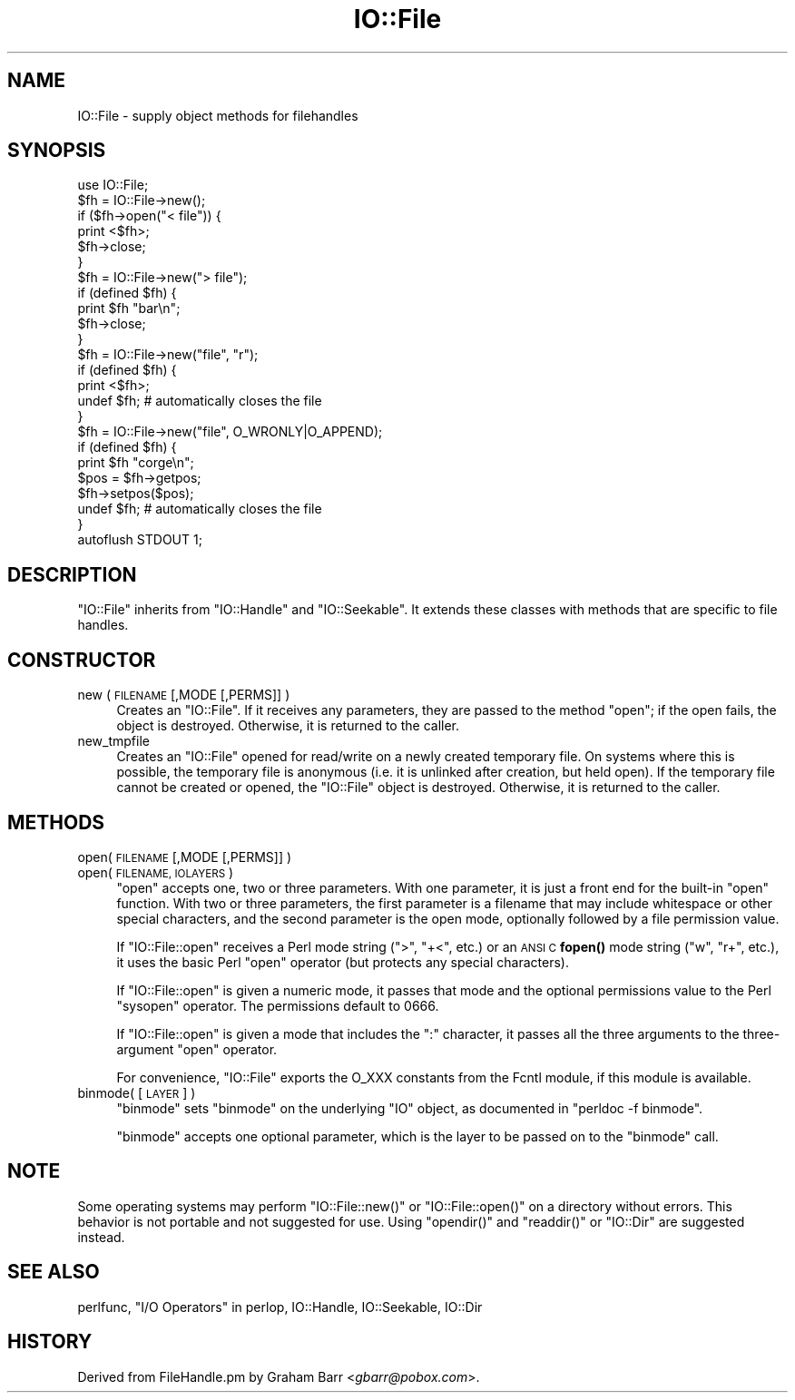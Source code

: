 .\" Automatically generated by Pod::Man 4.11 (Pod::Simple 3.35)
.\"
.\" Standard preamble:
.\" ========================================================================
.de Sp \" Vertical space (when we can't use .PP)
.if t .sp .5v
.if n .sp
..
.de Vb \" Begin verbatim text
.ft CW
.nf
.ne \\$1
..
.de Ve \" End verbatim text
.ft R
.fi
..
.\" Set up some character translations and predefined strings.  \*(-- will
.\" give an unbreakable dash, \*(PI will give pi, \*(L" will give a left
.\" double quote, and \*(R" will give a right double quote.  \*(C+ will
.\" give a nicer C++.  Capital omega is used to do unbreakable dashes and
.\" therefore won't be available.  \*(C` and \*(C' expand to `' in nroff,
.\" nothing in troff, for use with C<>.
.tr \(*W-
.ds C+ C\v'-.1v'\h'-1p'\s-2+\h'-1p'+\s0\v'.1v'\h'-1p'
.ie n \{\
.    ds -- \(*W-
.    ds PI pi
.    if (\n(.H=4u)&(1m=24u) .ds -- \(*W\h'-12u'\(*W\h'-12u'-\" diablo 10 pitch
.    if (\n(.H=4u)&(1m=20u) .ds -- \(*W\h'-12u'\(*W\h'-8u'-\"  diablo 12 pitch
.    ds L" ""
.    ds R" ""
.    ds C` ""
.    ds C' ""
'br\}
.el\{\
.    ds -- \|\(em\|
.    ds PI \(*p
.    ds L" ``
.    ds R" ''
.    ds C`
.    ds C'
'br\}
.\"
.\" Escape single quotes in literal strings from groff's Unicode transform.
.ie \n(.g .ds Aq \(aq
.el       .ds Aq '
.\"
.\" If the F register is >0, we'll generate index entries on stderr for
.\" titles (.TH), headers (.SH), subsections (.SS), items (.Ip), and index
.\" entries marked with X<> in POD.  Of course, you'll have to process the
.\" output yourself in some meaningful fashion.
.\"
.\" Avoid warning from groff about undefined register 'F'.
.de IX
..
.nr rF 0
.if \n(.g .if rF .nr rF 1
.if (\n(rF:(\n(.g==0)) \{\
.    if \nF \{\
.        de IX
.        tm Index:\\$1\t\\n%\t"\\$2"
..
.        if !\nF==2 \{\
.            nr % 0
.            nr F 2
.        \}
.    \}
.\}
.rr rF
.\"
.\" Accent mark definitions (@(#)ms.acc 1.5 88/02/08 SMI; from UCB 4.2).
.\" Fear.  Run.  Save yourself.  No user-serviceable parts.
.    \" fudge factors for nroff and troff
.if n \{\
.    ds #H 0
.    ds #V .8m
.    ds #F .3m
.    ds #[ \f1
.    ds #] \fP
.\}
.if t \{\
.    ds #H ((1u-(\\\\n(.fu%2u))*.13m)
.    ds #V .6m
.    ds #F 0
.    ds #[ \&
.    ds #] \&
.\}
.    \" simple accents for nroff and troff
.if n \{\
.    ds ' \&
.    ds ` \&
.    ds ^ \&
.    ds , \&
.    ds ~ ~
.    ds /
.\}
.if t \{\
.    ds ' \\k:\h'-(\\n(.wu*8/10-\*(#H)'\'\h"|\\n:u"
.    ds ` \\k:\h'-(\\n(.wu*8/10-\*(#H)'\`\h'|\\n:u'
.    ds ^ \\k:\h'-(\\n(.wu*10/11-\*(#H)'^\h'|\\n:u'
.    ds , \\k:\h'-(\\n(.wu*8/10)',\h'|\\n:u'
.    ds ~ \\k:\h'-(\\n(.wu-\*(#H-.1m)'~\h'|\\n:u'
.    ds / \\k:\h'-(\\n(.wu*8/10-\*(#H)'\z\(sl\h'|\\n:u'
.\}
.    \" troff and (daisy-wheel) nroff accents
.ds : \\k:\h'-(\\n(.wu*8/10-\*(#H+.1m+\*(#F)'\v'-\*(#V'\z.\h'.2m+\*(#F'.\h'|\\n:u'\v'\*(#V'
.ds 8 \h'\*(#H'\(*b\h'-\*(#H'
.ds o \\k:\h'-(\\n(.wu+\w'\(de'u-\*(#H)/2u'\v'-.3n'\*(#[\z\(de\v'.3n'\h'|\\n:u'\*(#]
.ds d- \h'\*(#H'\(pd\h'-\w'~'u'\v'-.25m'\f2\(hy\fP\v'.25m'\h'-\*(#H'
.ds D- D\\k:\h'-\w'D'u'\v'-.11m'\z\(hy\v'.11m'\h'|\\n:u'
.ds th \*(#[\v'.3m'\s+1I\s-1\v'-.3m'\h'-(\w'I'u*2/3)'\s-1o\s+1\*(#]
.ds Th \*(#[\s+2I\s-2\h'-\w'I'u*3/5'\v'-.3m'o\v'.3m'\*(#]
.ds ae a\h'-(\w'a'u*4/10)'e
.ds Ae A\h'-(\w'A'u*4/10)'E
.    \" corrections for vroff
.if v .ds ~ \\k:\h'-(\\n(.wu*9/10-\*(#H)'\s-2\u~\d\s+2\h'|\\n:u'
.if v .ds ^ \\k:\h'-(\\n(.wu*10/11-\*(#H)'\v'-.4m'^\v'.4m'\h'|\\n:u'
.    \" for low resolution devices (crt and lpr)
.if \n(.H>23 .if \n(.V>19 \
\{\
.    ds : e
.    ds 8 ss
.    ds o a
.    ds d- d\h'-1'\(ga
.    ds D- D\h'-1'\(hy
.    ds th \o'bp'
.    ds Th \o'LP'
.    ds ae ae
.    ds Ae AE
.\}
.rm #[ #] #H #V #F C
.\" ========================================================================
.\"
.IX Title "IO::File 3"
.TH IO::File 3 "2019-02-14" "perl v5.29.8" "Perl Programmers Reference Guide"
.\" For nroff, turn off justification.  Always turn off hyphenation; it makes
.\" way too many mistakes in technical documents.
.if n .ad l
.nh
.SH "NAME"
IO::File \- supply object methods for filehandles
.SH "SYNOPSIS"
.IX Header "SYNOPSIS"
.Vb 1
\&    use IO::File;
\&
\&    $fh = IO::File\->new();
\&    if ($fh\->open("< file")) {
\&        print <$fh>;
\&        $fh\->close;
\&    }
\&
\&    $fh = IO::File\->new("> file");
\&    if (defined $fh) {
\&        print $fh "bar\en";
\&        $fh\->close;
\&    }
\&
\&    $fh = IO::File\->new("file", "r");
\&    if (defined $fh) {
\&        print <$fh>;
\&        undef $fh;       # automatically closes the file
\&    }
\&
\&    $fh = IO::File\->new("file", O_WRONLY|O_APPEND);
\&    if (defined $fh) {
\&        print $fh "corge\en";
\&
\&        $pos = $fh\->getpos;
\&        $fh\->setpos($pos);
\&
\&        undef $fh;       # automatically closes the file
\&    }
\&
\&    autoflush STDOUT 1;
.Ve
.SH "DESCRIPTION"
.IX Header "DESCRIPTION"
\&\f(CW\*(C`IO::File\*(C'\fR inherits from \f(CW\*(C`IO::Handle\*(C'\fR and \f(CW\*(C`IO::Seekable\*(C'\fR. It extends
these classes with methods that are specific to file handles.
.SH "CONSTRUCTOR"
.IX Header "CONSTRUCTOR"
.IP "new ( \s-1FILENAME\s0 [,MODE [,PERMS]] )" 4
.IX Item "new ( FILENAME [,MODE [,PERMS]] )"
Creates an \f(CW\*(C`IO::File\*(C'\fR.  If it receives any parameters, they are passed to
the method \f(CW\*(C`open\*(C'\fR; if the open fails, the object is destroyed.  Otherwise,
it is returned to the caller.
.IP "new_tmpfile" 4
.IX Item "new_tmpfile"
Creates an \f(CW\*(C`IO::File\*(C'\fR opened for read/write on a newly created temporary
file.  On systems where this is possible, the temporary file is anonymous
(i.e. it is unlinked after creation, but held open).  If the temporary
file cannot be created or opened, the \f(CW\*(C`IO::File\*(C'\fR object is destroyed.
Otherwise, it is returned to the caller.
.SH "METHODS"
.IX Header "METHODS"
.IP "open( \s-1FILENAME\s0 [,MODE [,PERMS]] )" 4
.IX Item "open( FILENAME [,MODE [,PERMS]] )"
.PD 0
.IP "open( \s-1FILENAME, IOLAYERS\s0 )" 4
.IX Item "open( FILENAME, IOLAYERS )"
.PD
\&\f(CW\*(C`open\*(C'\fR accepts one, two or three parameters.  With one parameter,
it is just a front end for the built-in \f(CW\*(C`open\*(C'\fR function.  With two or three
parameters, the first parameter is a filename that may include
whitespace or other special characters, and the second parameter is
the open mode, optionally followed by a file permission value.
.Sp
If \f(CW\*(C`IO::File::open\*(C'\fR receives a Perl mode string (\*(L">\*(R", \*(L"+<\*(R", etc.)
or an \s-1ANSI C\s0 \fBfopen()\fR mode string (\*(L"w\*(R", \*(L"r+\*(R", etc.), it uses the basic
Perl \f(CW\*(C`open\*(C'\fR operator (but protects any special characters).
.Sp
If \f(CW\*(C`IO::File::open\*(C'\fR is given a numeric mode, it passes that mode
and the optional permissions value to the Perl \f(CW\*(C`sysopen\*(C'\fR operator.
The permissions default to 0666.
.Sp
If \f(CW\*(C`IO::File::open\*(C'\fR is given a mode that includes the \f(CW\*(C`:\*(C'\fR character,
it passes all the three arguments to the three-argument \f(CW\*(C`open\*(C'\fR operator.
.Sp
For convenience, \f(CW\*(C`IO::File\*(C'\fR exports the O_XXX constants from the
Fcntl module, if this module is available.
.IP "binmode( [\s-1LAYER\s0] )" 4
.IX Item "binmode( [LAYER] )"
\&\f(CW\*(C`binmode\*(C'\fR sets \f(CW\*(C`binmode\*(C'\fR on the underlying \f(CW\*(C`IO\*(C'\fR object, as documented
in \f(CW\*(C`perldoc \-f binmode\*(C'\fR.
.Sp
\&\f(CW\*(C`binmode\*(C'\fR accepts one optional parameter, which is the layer to be
passed on to the \f(CW\*(C`binmode\*(C'\fR call.
.SH "NOTE"
.IX Header "NOTE"
Some operating systems may perform  \f(CW\*(C`IO::File::new()\*(C'\fR or \f(CW\*(C`IO::File::open()\*(C'\fR
on a directory without errors.  This behavior is not portable and not
suggested for use.  Using \f(CW\*(C`opendir()\*(C'\fR and \f(CW\*(C`readdir()\*(C'\fR or \f(CW\*(C`IO::Dir\*(C'\fR are
suggested instead.
.SH "SEE ALSO"
.IX Header "SEE ALSO"
perlfunc, 
\&\*(L"I/O Operators\*(R" in perlop,
IO::Handle,
IO::Seekable,
IO::Dir
.SH "HISTORY"
.IX Header "HISTORY"
Derived from FileHandle.pm by Graham Barr <\fIgbarr@pobox.com\fR>.
